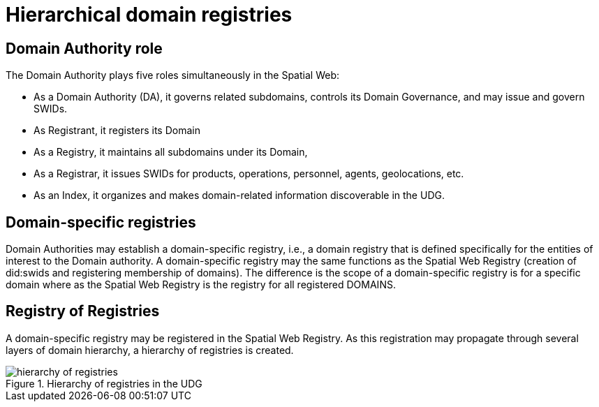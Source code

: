 = Hierarchical domain registries

== Domain Authority role

The Domain Authority plays five roles simultaneously in the Spatial Web:

* As a Domain Authority (DA), it governs related subdomains, controls its Domain Governance, and may issue and govern SWIDs.
* As Registrant, it registers its Domain
* As a Registry, it maintains all subdomains under its Domain,
* As a Registrar, it issues SWIDs for products, operations, personnel, agents, geolocations, etc.
* As an Index, it organizes and makes domain-related information discoverable in the UDG.


== Domain-specific registries

Domain Authorities may establish a domain-specific registry, i.e., a domain registry that is defined specifically for the entities of interest to the Domain authority.  A domain-specific registry may the same functions as the Spatial Web Registry (creation of did:swids and registering membership of domains).  The difference is the scope of a domain-specific registry is for a specific domain where as the Spatial Web Registry is the registry for all registered DOMAINS.  



== Registry of Registries

A domain-specific registry may be registered in the Spatial Web Registry.  As this registration may propagate through several layers of domain hierarchy, a hierarchy of registries is created.


[[registry_hierarchy]]
.Hierarchy of registries in the UDG
image::registry_hierarchy.png[hierarchy of registries]



